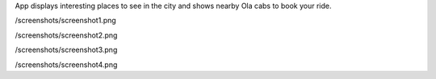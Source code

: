 App displays interesting places to see in the city and shows nearby Ola cabs to book your ride.

.. image::
/screenshots/screenshot1.png

.. image::
/screenshots/screenshot2.png

.. image::
/screenshots/screenshot3.png

.. image::
/screenshots/screenshot4.png